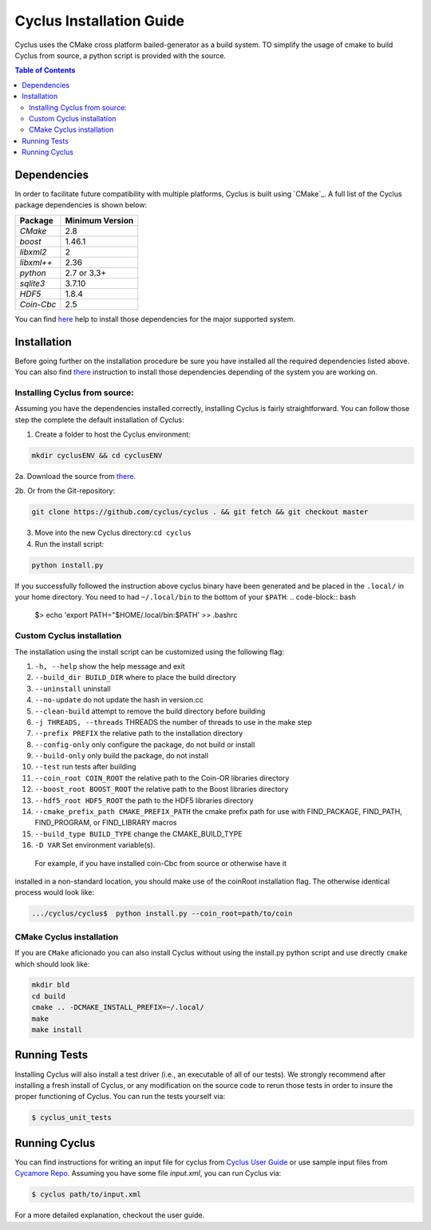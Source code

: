 ###########
Cyclus Installation Guide
###########

Cyclus uses the CMake cross platform bailed-generator as a build system. TO
simplify the usage of cmake to build Cyclus from source, a python script is
provided with the source.

.. contents:: Table of Contents

******************************
Dependencies
******************************

In order to facilitate future compatibility with multiple platforms,
Cyclus is built using `CMake`_. A full list of the Cyclus package
dependencies is shown below:

====================   ==================
Package                Minimum Version
====================   ==================
`CMake`                2.8
`boost`                1.46.1
`libxml2`              2
`libxml++`             2.36
`python`               2.7 or 3.3+
`sqlite3`              3.7.10
`HDF5`                 1.8.4
`Coin-Cbc`             2.5
====================   ==================

You can find `here <DEPENDENCIES.rst>`_  help to install those dependencies for
the major supported system.

******************************
Installation
******************************

Before going further on the installation procedure be sure you have installed
all the required dependencies listed above. You can also find `there
<DEPENDENCIES.rst>`_ instruction to install those dependencies depending of the
system you are working on.

Installing Cyclus from source:
=============================================
 
Assuming you have the dependencies installed correctly, installing Cyclus is
fairly straightforward. You can follow those step the complete the default
installation of Cyclus:

1. Create a folder to host the Cyclus environment: 

.. code-block:: bash
  
  mkdir cyclusENV && cd cyclusENV

2a. Download the source from `there`_.

2b. Or from the Git-repository: 

.. code-block:: bash

  git clone https://github.com/cyclus/cyclus . && git fetch && git checkout master

3. Move into the new Cyclus directory:``cd cyclus``
4. Run the install script:

.. code-block:: bash
  
  python install.py


If you successfully followed the instruction above cyclus binary have been
generated and be placed in the  ``.local/`` in your home directory. 
You need to had ``~/.local/bin`` to the bottom of your ``$PATH``:
.. code-block:: bash
  $> echo 'export PATH="$HOME/.local/bin:$PATH' >> .bashrc

Custom Cyclus installation
============================================

The installation using the install script can be customized using the following
flag:

#.  ``-h, --help``                         show the help message and exit
#.  ``--build_dir BUILD_DIR``              where to place the build directory
#.  ``--uninstall``                        uninstall
#.  ``--no-update``                        do not update the hash in version.cc
#.  ``--clean-build``                      attempt to remove the build directory before building
#.  ``-j THREADS, --threads``              THREADS the number of threads to use in the make step
#.  ``--prefix PREFIX``                    the relative path to the installation directory
#.  ``--config-only``                      only configure the package, do not build or install
#.  ``--build-only``                       only build the package, do not install
#.  ``--test``                             run tests after building
#.  ``--coin_root COIN_ROOT``              the relative path to the Coin-OR libraries directory
#.  ``--boost_root BOOST_ROOT``            the relative path to the Boost libraries directory
#.  ``--hdf5_root HDF5_ROOT``              the path to the HDF5 libraries directory
#.  ``--cmake_prefix_path CMAKE_PREFIX_PATH`` the cmake prefix path for use with FIND_PACKAGE, FIND_PATH, FIND_PROGRAM, or FIND_LIBRARY macros
#.  ``--build_type BUILD_TYPE`` change  the CMAKE_BUILD_TYPE
#.  ``-D VAR``                Set environment variable(s).



 For example, if you have installed coin-Cbc from source or otherwise have it
installed in a non-standard location, you should make use of the
coinRoot installation flag. The otherwise identical process would look
like:

.. code-block:: bash

    .../cyclus/cyclus$  python install.py --coin_root=path/to/coin

CMake Cyclus installation
============================================
If you are ``CMake`` aficionado you can also install Cyclus without using the
install.py python script and use directly ``cmake`` which should look like:


.. code-block:: bash

  mkdir bld
  cd build
  cmake .. -DCMAKE_INSTALL_PREFIX=~/.local/
  make
  make install



******************************
Running Tests
******************************

Installing Cyclus will also install a test driver (i.e., an executable of all of
our tests). We strongly recommend after installing a fresh install of Cyclus, or
any modification on the source code to rerun those tests in order to insure the
proper functioning of Cyclus. You can run the tests yourself via:

.. code-block:: bash

    $ cyclus_unit_tests

******************************
Running Cyclus
******************************

You can find instructions for writing an input file for cyclus from `Cyclus User
Guide`_ or use sample input files from `Cycamore Repo`_. Assuming you have some
file `input.xml`, you can run Cyclus via:

.. code-block:: bash

    $ cyclus path/to/input.xml

For a more detailed explanation, checkout the user guide.

.. _`Cyclus Homepage`: http://fuelcycle.org/
.. _`Cyclus User Guide`: http://fuelcycle.org/user/index.html
.. _`Cyclus repo`: https://github.com/cyclus/cyclus
.. _`Cycamore Repo`: https://github.com/cyclus/cycamore

